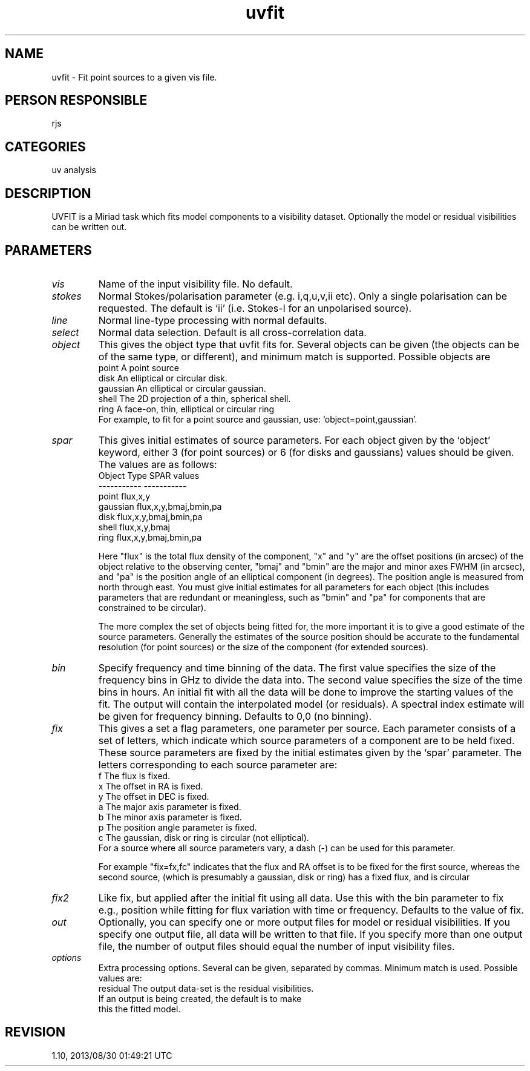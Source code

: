 .TH uvfit 1
.SH NAME
uvfit - Fit point sources to a given vis file.
.SH PERSON RESPONSIBLE
rjs
.SH CATEGORIES
uv analysis
.SH DESCRIPTION
UVFIT is a Miriad task which fits model components to a visibility
dataset. Optionally the model or residual visibilities can
be written out.
.SH PARAMETERS
.TP
\fIvis\fP
Name of the input visibility file. No default.
.TP
\fIstokes\fP
Normal Stokes/polarisation parameter (e.g. i,q,u,v,ii etc).
Only a single polarisation can be requested. The default is
`ii' (i.e. Stokes-I for an unpolarised source).
.TP
\fIline\fP
Normal line-type processing with normal defaults.
.TP
\fIselect\fP
Normal data selection. Default is all cross-correlation data.
.TP
\fIobject\fP
This gives the object type that uvfit fits for. Several objects
can be given (the objects can be of the same type, or different),
and minimum match is supported. Possible objects are
.nf
  point       A point source
  disk        An elliptical or circular disk.
  gaussian    An elliptical or circular gaussian.
  shell       The 2D projection of a thin, spherical shell.
  ring        A face-on, thin, elliptical or circular ring
.fi
For example, to fit for a point source and gaussian, use:
`object=point,gaussian'.
.TP
\fIspar\fP
This gives initial estimates of source parameters.  For
each object given by the `object' keyword, either 3 (for
point sources) or 6 (for disks and gaussians) values should be
given. The values are as follows:
.nf
  Object Type             SPAR values
  -----------             -----------
   point                   flux,x,y
   gaussian                flux,x,y,bmaj,bmin,pa
   disk                    flux,x,y,bmaj,bmin,pa
   shell                   flux,x,y,bmaj
   ring                    flux,x,y,bmaj,bmin,pa
.fi
.sp
Here "flux" is the total flux density of the component,
"x" and "y" are the offset positions (in arcsec) of the object
relative to the observing center, "bmaj" and "bmin" are the major
and minor axes FWHM (in arcsec), and "pa" is the position angle
of an elliptical component (in degrees). The position angle is
measured from north through east.
You must give initial estimates for all parameters for each object
(this includes parameters that are redundant or meaningless,
such as "bmin" and "pa" for components that are constrained to be
circular).
.sp
The more complex the set of objects being fitted for, the more
important it is to give a good estimate of the source parameters.
Generally the estimates of the source position should be accurate
to the fundamental resolution (for point sources) or the size of
the component (for extended sources).
.TP
\fIbin\fP
Specify frequency and time binning of the data.
The first value specifies the size of the frequency bins in GHz
to divide the data into.
The second value specifies the size of the time bins in hours.
An initial fit with all the data will be done to improve the
starting values of the fit.
The output will contain the interpolated model (or residuals).
A spectral index estimate will be given for frequency binning.
Defaults to 0,0 (no binning).
.TP
\fIfix\fP
This gives a set a flag parameters, one parameter per source.
Each parameter consists of a set of letters, which indicate
which source parameters of a component are to be held fixed.
These source parameters are fixed by the initial estimates
given by the `spar' parameter.
The letters corresponding to each source parameter are:
.nf
  f   The flux is fixed.
  x   The offset in RA is fixed.
  y   The offset in DEC is fixed.
  a   The major axis parameter is fixed.
  b   The minor axis parameter is fixed.
  p   The position angle parameter is fixed.
  c   The gaussian, disk or ring is circular (not elliptical).
.fi
For a source where all source parameters vary, a dash (-)
can be used for this parameter.
.sp
For example "fix=fx,fc" indicates that the flux and RA offset
is to be fixed for the first source, whereas the second source,
(which is presumably a gaussian, disk or ring) has a fixed flux, and
is circular
.TP
\fIfix2\fP
Like fix, but applied after the initial fit using all data.
Use this with the bin parameter to fix e.g., position while
fitting for flux variation with time or frequency.
Defaults to the value of fix.
.TP
\fIout\fP
Optionally, you can specify one or more output files for model
or residual visibilities. If you specify one output file, all data
will be written to that file. If you specify more than one output
file, the number of output files should equal the number of input
visibility files.
.TP
\fIoptions\fP
Extra processing options. Several can be given, separated by commas.
Minimum match is used. Possible values are:
.nf
  residual The output data-set is the residual visibilities.
           If an output is being created, the default is to make
           this the fitted model.
.fi
.sp
.sp
.SH REVISION
1.10, 2013/08/30 01:49:21 UTC
